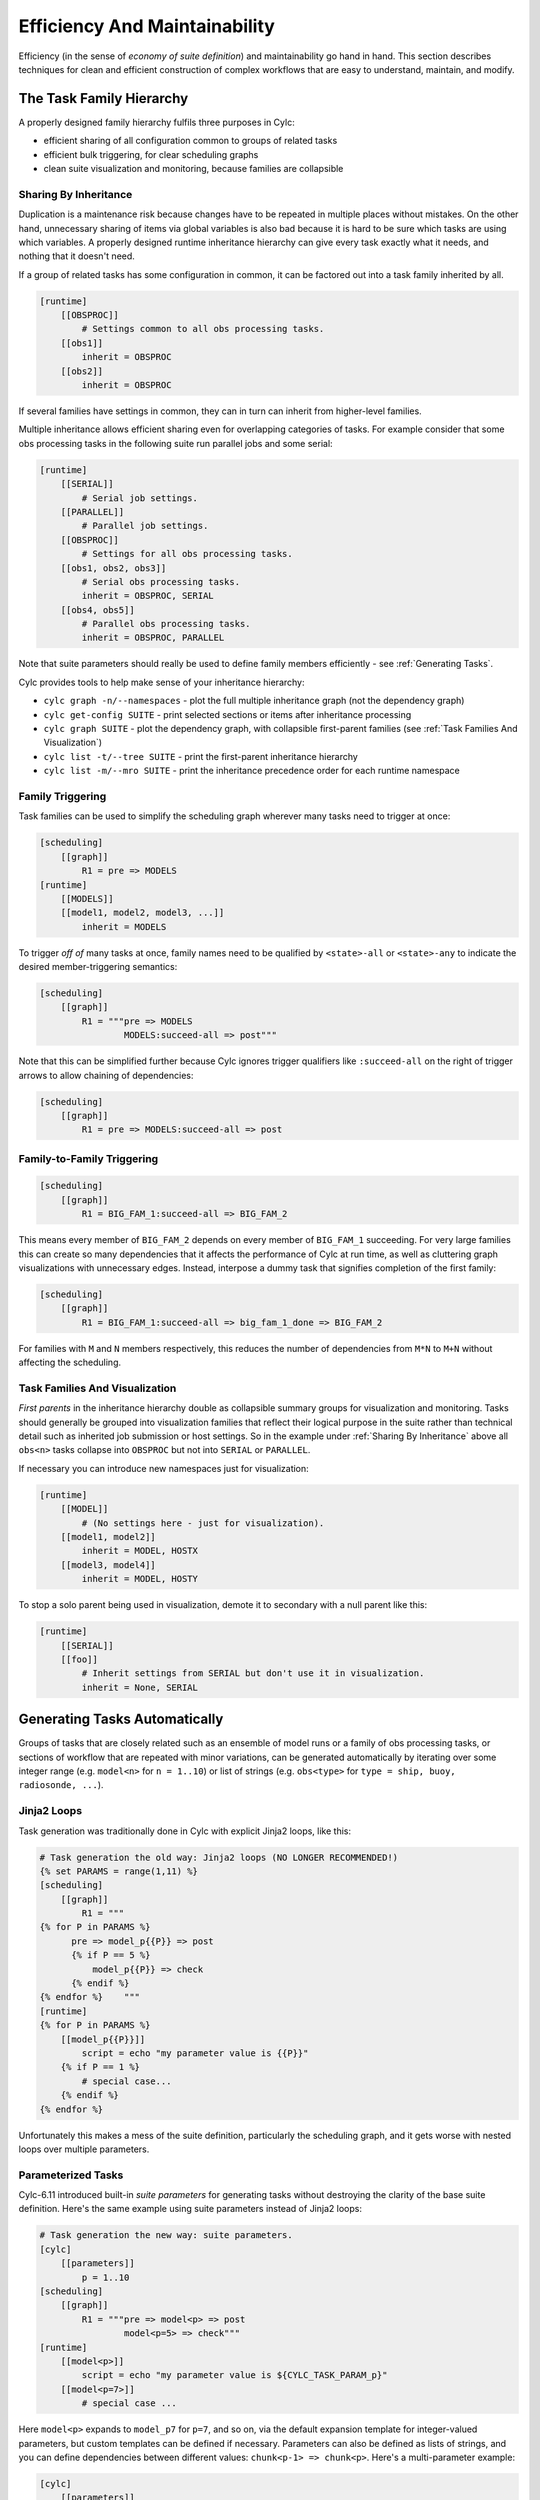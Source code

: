 .. _Efficiency And Maintainability:

Efficiency And Maintainability
==============================

Efficiency (in the sense of *economy of suite definition*) and
maintainability go hand in hand. This section describes techniques for clean
and efficient construction of complex workflows that are easy to understand,
maintain, and modify.


.. _The Task Family Hierarchy:

The Task Family Hierarchy
-------------------------

A properly designed family hierarchy fulfils three purposes in Cylc:

- efficient sharing of all configuration common to groups of related
  tasks
- efficient bulk triggering, for clear scheduling graphs
- clean suite visualization and monitoring, because families are
  collapsible


.. _Sharing By Inheritance:

Sharing By Inheritance
^^^^^^^^^^^^^^^^^^^^^^

Duplication is a maintenance risk because changes have to be repeated in
multiple places without mistakes. On the other hand, unnecessary sharing of
items via global variables is also bad because it is hard to be sure which
tasks are using which variables. A properly designed runtime inheritance
hierarchy can give every task exactly what it needs, and nothing that it
doesn't need.

If a group of related tasks has some configuration in common, it can be
factored out into a task family inherited by all.

.. code-block:: cylc

   [runtime]
       [[OBSPROC]]
           # Settings common to all obs processing tasks.
       [[obs1]]
           inherit = OBSPROC
       [[obs2]]
           inherit = OBSPROC

If several families have settings in common, they can in turn can inherit
from higher-level families. 

Multiple inheritance allows efficient sharing even for overlapping categories
of tasks. For example consider that some obs processing tasks in the following
suite run parallel jobs and some serial:

.. code-block:: cylc

   [runtime]
       [[SERIAL]]
           # Serial job settings.
       [[PARALLEL]]
           # Parallel job settings.
       [[OBSPROC]]
           # Settings for all obs processing tasks.
       [[obs1, obs2, obs3]]
           # Serial obs processing tasks.
           inherit = OBSPROC, SERIAL
       [[obs4, obs5]]
           # Parallel obs processing tasks.
           inherit = OBSPROC, PARALLEL

Note that suite parameters should really be used to define family members
efficiently - see :ref:`Generating Tasks`.

Cylc provides tools to help make sense of your inheritance hierarchy:

- ``cylc graph -n/--namespaces`` - plot the full multiple
  inheritance graph (not the dependency graph)
- ``cylc get-config SUITE`` - print selected sections or items
  after inheritance processing
- ``cylc graph SUITE`` - plot the dependency graph, with
  collapsible first-parent families
  (see :ref:`Task Families And Visualization`)
- ``cylc list -t/--tree SUITE`` - print the first-parent
  inheritance hierarchy
- ``cylc list -m/--mro SUITE`` - print the inheritance
  precedence order for each runtime namespace


Family Triggering
^^^^^^^^^^^^^^^^^

Task families can be used to simplify the scheduling graph wherever many
tasks need to trigger at once:

.. code-block:: cylc

   [scheduling]
       [[graph]]
           R1 = pre => MODELS
   [runtime]
       [[MODELS]]
       [[model1, model2, model3, ...]]
           inherit = MODELS

To trigger *off of* many tasks at once, family names need to be qualified
by ``<state>-all`` or ``<state>-any`` to indicate the desired
member-triggering semantics:

.. code-block:: cylc

   [scheduling]
       [[graph]]
           R1 = """pre => MODELS
                   MODELS:succeed-all => post"""

Note that this can be simplified further because Cylc ignores trigger
qualifiers like ``:succeed-all`` on the right of trigger arrows
to allow chaining of dependencies:

.. code-block:: cylc

   [scheduling]
       [[graph]]
           R1 = pre => MODELS:succeed-all => post


Family-to-Family Triggering
^^^^^^^^^^^^^^^^^^^^^^^^^^^

.. code-block:: cylc

   [scheduling]
       [[graph]]
           R1 = BIG_FAM_1:succeed-all => BIG_FAM_2

This means every member of ``BIG_FAM_2`` depends on every member
of ``BIG_FAM_1`` succeeding. For very large families this can create so
many dependencies that it affects the performance of Cylc at run time, as
well as cluttering graph visualizations with unnecessary edges. Instead,
interpose a dummy task that signifies completion of the first family:

.. code-block:: cylc

   [scheduling]
       [[graph]]
           R1 = BIG_FAM_1:succeed-all => big_fam_1_done => BIG_FAM_2

For families with ``M`` and ``N`` members respectively, this 
reduces the number of dependencies from ``M*N`` to ``M+N``
without affecting the scheduling.

.. image:: ../img/fam-to-fam-1.png

.. image:: ../img/fam-to-fam-2.png


.. _Task Families And Visualization:

Task Families And Visualization
^^^^^^^^^^^^^^^^^^^^^^^^^^^^^^^

*First parents* in the inheritance hierarchy double as collapsible summary
groups for visualization and monitoring. Tasks should generally be grouped into
visualization families that reflect their logical purpose in the suite rather
than technical detail such as inherited job submission or host settings. So in
the example under :ref:`Sharing By Inheritance` above all
``obs<n>`` tasks collapse into ``OBSPROC`` but not into
``SERIAL`` or ``PARALLEL``.

If necessary you can introduce new namespaces just for visualization:

.. code-block:: cylc

   [runtime]
       [[MODEL]]
           # (No settings here - just for visualization).
       [[model1, model2]]
           inherit = MODEL, HOSTX
       [[model3, model4]]
           inherit = MODEL, HOSTY

To stop a solo parent being used in visualization, demote it to secondary with
a null parent like this:

.. code-block:: cylc

   [runtime]
       [[SERIAL]]
       [[foo]]
           # Inherit settings from SERIAL but don't use it in visualization.
           inherit = None, SERIAL


.. _Generating Tasks:

Generating Tasks Automatically
------------------------------

Groups of tasks that are closely related such as an ensemble of model runs or
a family of obs processing tasks, or sections of workflow that are repeated
with minor variations, can be generated automatically by iterating over
some integer range (e.g. ``model<n>`` for ``n = 1..10``) or
list of strings (e.g. ``obs<type>`` for
``type = ship, buoy, radiosonde, ...``).


Jinja2 Loops
^^^^^^^^^^^^

Task generation was traditionally done in Cylc with explicit Jinja2 loops,
like this:

.. code-block:: cylc

   # Task generation the old way: Jinja2 loops (NO LONGER RECOMMENDED!)
   {% set PARAMS = range(1,11) %}
   [scheduling]
       [[graph]]
           R1 = """
   {% for P in PARAMS %}
         pre => model_p{{P}} => post
         {% if P == 5 %}
             model_p{{P}} => check
         {% endif %}
   {% endfor %}    """
   [runtime]
   {% for P in PARAMS %}
       [[model_p{{P}}]]
           script = echo "my parameter value is {{P}}"
       {% if P == 1 %}
           # special case...
       {% endif %}
   {% endfor %}

Unfortunately this makes a mess of the suite definition, particularly the
scheduling graph, and it gets worse with nested loops over multiple parameters.

.. image:: ../img/param-1.png


.. _SDG Parameterized Tasks:

Parameterized Tasks
^^^^^^^^^^^^^^^^^^^

Cylc-6.11 introduced built-in *suite parameters* for generating tasks
without destroying the clarity of the base suite definition. Here's the same
example using suite parameters instead of Jinja2 loops:

.. code-block:: cylc

   # Task generation the new way: suite parameters.
   [cylc]
       [[parameters]]
           p = 1..10
   [scheduling]
       [[graph]]
           R1 = """pre => model<p> => post
                   model<p=5> => check"""
   [runtime]
       [[model<p>]]
           script = echo "my parameter value is ${CYLC_TASK_PARAM_p}"
       [[model<p=7>]]
           # special case ...

Here ``model<p>`` expands to ``model_p7`` for ``p=7``,
and so on, via the default expansion template for integer-valued parameters,
but custom templates can be defined if necessary. Parameters can also be
defined as lists of strings, and you can define dependencies between different
values: ``chunk<p-1> => chunk<p>``. Here's a multi-parameter example:

.. code-block:: cylc

   [cylc]
       [[parameters]]
           run = a, b, c
           m = 1..5
   [scheduling]
       [[graph]]
           R1 = pre => init<run> => sim<run,m> => close<run> => post
   [runtime]
       [[sim<run,m>]]

.. image:: ../img/param-2.png

If family members are defined by suite parameters, then parameterized
trigger expressions are equivalent to family ``:<state>-all`` triggers.
For example, this:

.. code-block:: cylc

   [cylc]
       [[parameters]]
           n = 1..5
   [scheduling]
       [[graph]]
           R1 = pre => model<n> => post
   [runtime]
       [[MODELS]]
       [[model<n>]]
           inherit = MODELS

is equivalent to this:

.. code-block:: cylc

   [cylc]
       [[parameters]]
           n = 1..5
   [scheduling]
       [[graph]]
           R1 = pre => MODELS:succeed-all => post
   [runtime]
       [[MODELS]]
       [[model<n>]]
           inherit = MODELS

(but future plans for family triggering may make the second case more
efficient for very large families).

For more information on parameterized tasks see the Cylc user guide.


.. _Optional App Config Files:

Optional App Config Files
-------------------------

Closely related tasks with few configuration differences between them - such as
multiple UM forecast and reconfiguration apps in the same suite - should use
the same Rose app configuration with the differences supplied by optional
configs, rather than duplicating the entire app for each task.

Optional app configs should be valid on top of the main app config and not
dependent on the use of other optional app configs. This ensures they will
work correctly with macros and can therefore be upgraded automatically.

.. note::

   Currently optional configs don't work very well with UM STASH
   configuration - see :ref:`UM STASH in Optional App Configs`.

Optional app configs can be loaded by command line switch:

.. code-block:: bash

   rose task-run -O key1 -O key2

or by environment variable:

.. code-block:: bash

   ROSE_APP_OPT_CONF_KEYS = key1 key2

The environment variable is generally preferred in suites because you don't
have to repeat and override the root-level script configuration: 

.. code-block:: cylc

   [runtime]
       [[root]]
           script = rose task-run -v
       [[foo]]
           [[[environment]]]
               ROSE_APP_OPT_CONF_KEYS = key1 key2
